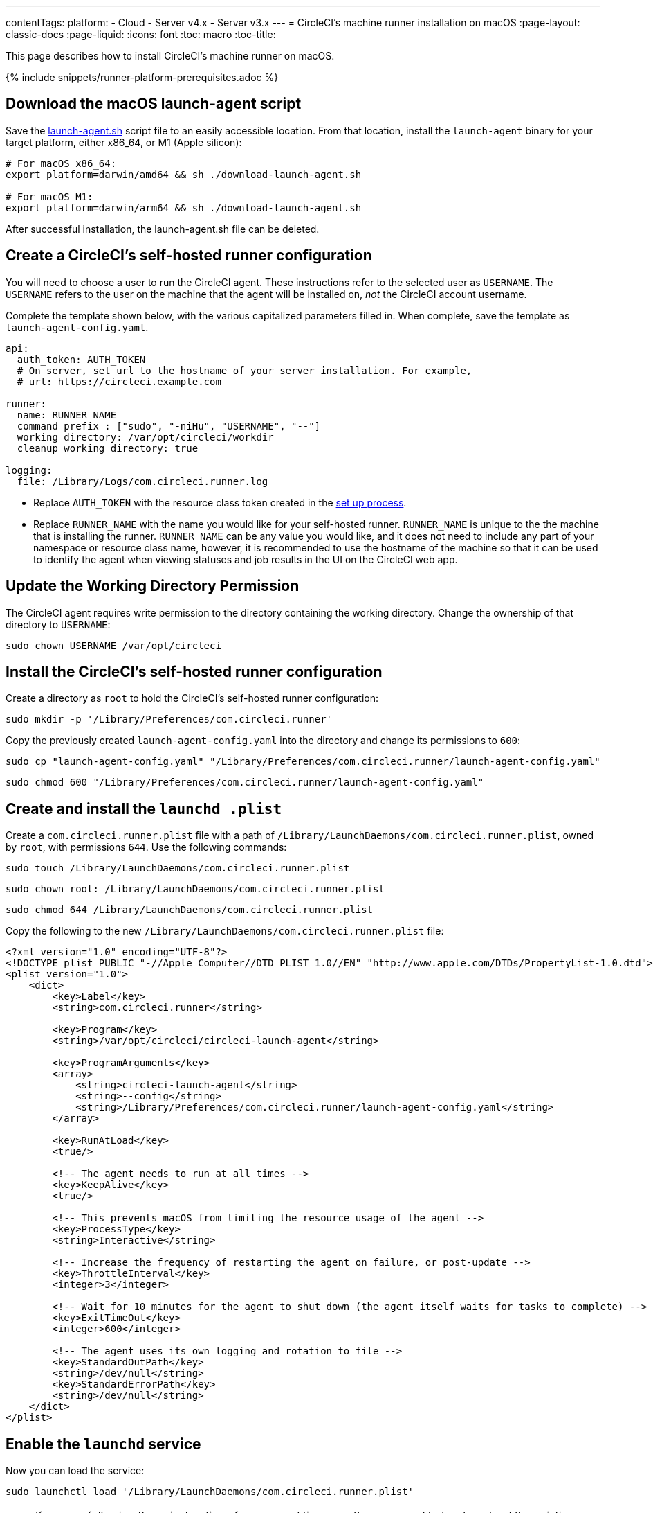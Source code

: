 ---
contentTags: 
  platform:
  - Cloud
  - Server v4.x
  - Server v3.x
---
= CircleCI's machine runner installation on macOS
:page-layout: classic-docs
:page-liquid:
:icons: font
:toc: macro
:toc-title:

This page describes how to install CircleCI's machine runner on macOS.

{% include snippets/runner-platform-prerequisites.adoc %}

toc::[]

[#download-the-launch-agent-script]
== Download the macOS launch-agent script

Save the link:https://raw.githubusercontent.com/CircleCI-Public/runner-installation-files/main/download-launch-agent.sh[launch-agent.sh] script file to an easily accessible location. From that location, install the `launch-agent` binary for your target platform, either x86_64, or M1 (Apple silicon):

```shell
# For macOS x86_64:
export platform=darwin/amd64 && sh ./download-launch-agent.sh

# For macOS M1:
export platform=darwin/arm64 && sh ./download-launch-agent.sh
```

After successful installation, the launch-agent.sh file can be deleted.

[#create-a-circleci-self-hosted-runner-configuration]
== Create a CircleCI's self-hosted runner configuration

You will need to choose a user to run the CircleCI agent. These instructions refer to the selected user as `USERNAME`. The `USERNAME` refers to the user on the machine that the agent will be installed on, _not_ the CircleCI account username.

Complete the template shown below, with the various capitalized parameters filled in. When complete, save the template as `launch-agent-config.yaml`.

```yaml
api:
  auth_token: AUTH_TOKEN
  # On server, set url to the hostname of your server installation. For example,
  # url: https://circleci.example.com

runner:
  name: RUNNER_NAME
  command_prefix : ["sudo", "-niHu", "USERNAME", "--"]
  working_directory: /var/opt/circleci/workdir
  cleanup_working_directory: true

logging:
  file: /Library/Logs/com.circleci.runner.log
```

- Replace `AUTH_TOKEN` with the resource class token created in the xref:runner-installation#circleci-web-app-installation.adoc[set up process].
- Replace `RUNNER_NAME` with the name you would like for your self-hosted runner. `RUNNER_NAME` is unique to the the machine that is installing the runner. `RUNNER_NAME` can be any value you would like, and it does not need to include any part of your namespace or resource class name, however, it is recommended to use the hostname of the machine so that it can be used to identify the agent when viewing statuses and job results in the UI on the CircleCI web app.

[#update-workdir-ownership]
== Update the Working Directory Permission

The CircleCI agent requires write permission to the directory containing the working directory. Change the ownership of that directory to `USERNAME`:

```shell
sudo chown USERNAME /var/opt/circleci
```

[#install-the-circleci-self-hosted-runner-configuration]
== Install the CircleCI's self-hosted runner configuration

Create a directory as `root` to hold the CircleCI's self-hosted runner configuration:

```shell
sudo mkdir -p '/Library/Preferences/com.circleci.runner'
```

Copy the previously created `launch-agent-config.yaml` into the directory and change its permissions to `600`:

```shell
sudo cp "launch-agent-config.yaml" "/Library/Preferences/com.circleci.runner/launch-agent-config.yaml"
```

```shell
sudo chmod 600 "/Library/Preferences/com.circleci.runner/launch-agent-config.yaml"
```

[#create-and-install-the-launchd-plist]
== Create and install the `launchd .plist`

Create a `com.circleci.runner.plist` file with a path of `/Library/LaunchDaemons/com.circleci.runner.plist`, owned by `root`, with permissions `644`. Use the following commands:

```shell
sudo touch /Library/LaunchDaemons/com.circleci.runner.plist
```

```shell
sudo chown root: /Library/LaunchDaemons/com.circleci.runner.plist
```

```shell
sudo chmod 644 /Library/LaunchDaemons/com.circleci.runner.plist
```

Copy the following to the new `/Library/LaunchDaemons/com.circleci.runner.plist` file:

```xml
<?xml version="1.0" encoding="UTF-8"?>
<!DOCTYPE plist PUBLIC "-//Apple Computer//DTD PLIST 1.0//EN" "http://www.apple.com/DTDs/PropertyList-1.0.dtd">
<plist version="1.0">
    <dict>
        <key>Label</key>
        <string>com.circleci.runner</string>

        <key>Program</key>
        <string>/var/opt/circleci/circleci-launch-agent</string>

        <key>ProgramArguments</key>
        <array>
            <string>circleci-launch-agent</string>
            <string>--config</string>
            <string>/Library/Preferences/com.circleci.runner/launch-agent-config.yaml</string>
        </array>

        <key>RunAtLoad</key>
        <true/>

        <!-- The agent needs to run at all times -->
        <key>KeepAlive</key>
        <true/>

        <!-- This prevents macOS from limiting the resource usage of the agent -->
        <key>ProcessType</key>
        <string>Interactive</string>

        <!-- Increase the frequency of restarting the agent on failure, or post-update -->
        <key>ThrottleInterval</key>
        <integer>3</integer>

        <!-- Wait for 10 minutes for the agent to shut down (the agent itself waits for tasks to complete) -->
        <key>ExitTimeOut</key>
        <integer>600</integer>

        <!-- The agent uses its own logging and rotation to file -->
        <key>StandardOutPath</key>
        <string>/dev/null</string>
        <key>StandardErrorPath</key>
        <string>/dev/null</string>
    </dict>
</plist>
```

[#enable-the-launchd-service]
== Enable the `launchd` service

Now you can load the service:

```shell
sudo launchctl load '/Library/LaunchDaemons/com.circleci.runner.plist'
```

NOTE: If you are following these instructions for a second time, use the command below to unload the existing service. Once the existing service is unloaded, you can load the new service with the command above.

```shell
sudo launchctl unload '/Library/LaunchDaemons/com.circleci.runner.plist'
```


[#verify-the-service-is-running]
== Verify the service is running

Open the pre-installed macOS application *Console*. In this application, you can view the logs for the CircleCI agent under *Log Reports*. Look for the logs called `com.circleci.runner.log` in the list. You can also find this file by navigating to *Library > Logs*.
